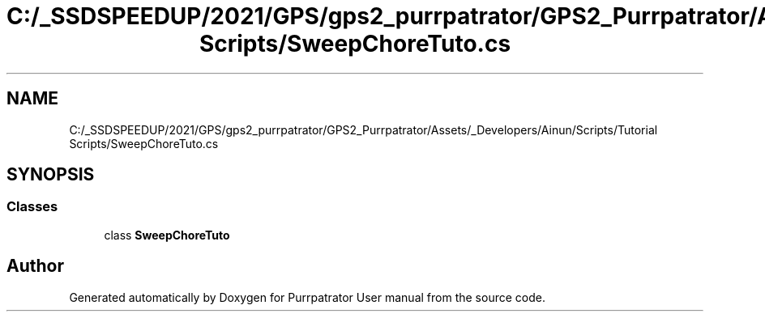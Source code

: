 .TH "C:/_SSDSPEEDUP/2021/GPS/gps2_purrpatrator/GPS2_Purrpatrator/Assets/_Developers/Ainun/Scripts/Tutorial Scripts/SweepChoreTuto.cs" 3 "Mon Apr 18 2022" "Purrpatrator User manual" \" -*- nroff -*-
.ad l
.nh
.SH NAME
C:/_SSDSPEEDUP/2021/GPS/gps2_purrpatrator/GPS2_Purrpatrator/Assets/_Developers/Ainun/Scripts/Tutorial Scripts/SweepChoreTuto.cs
.SH SYNOPSIS
.br
.PP
.SS "Classes"

.in +1c
.ti -1c
.RI "class \fBSweepChoreTuto\fP"
.br
.in -1c
.SH "Author"
.PP 
Generated automatically by Doxygen for Purrpatrator User manual from the source code\&.
